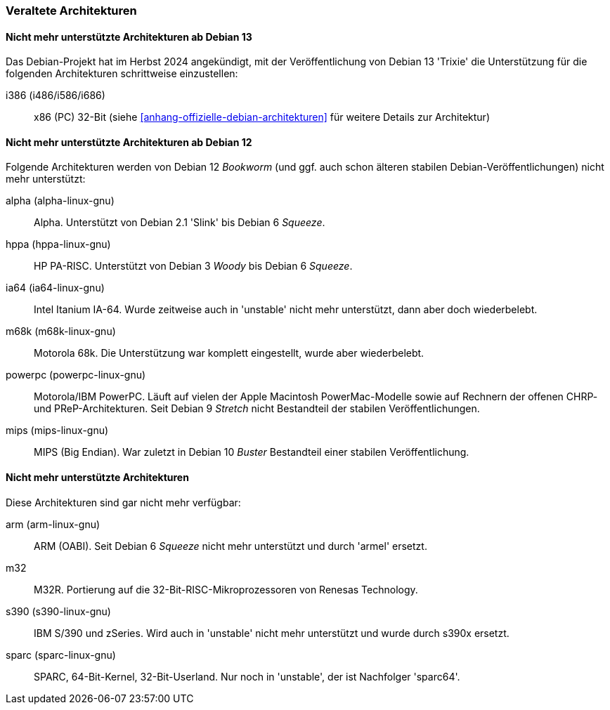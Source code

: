 // Datei: ./anhang/anhang-debian-architekturen/veraltete-architekturen.adoc
// Baustelle: Fertig

[[anhang-veraltete-debian-architekturen]]
=== Veraltete Architekturen ===

==== Nicht mehr unterstützte Architekturen ab Debian 13 ==== 

Das Debian-Projekt hat im Herbst 2024 angekündigt, mit der 
Veröffentlichung von Debian 13 'Trixie' die Unterstützung für die 
folgenden Architekturen schrittweise einzustellen:

i386 (i486/i586/i686)::
x86 (PC) 32-Bit (siehe <<anhang-offizielle-debian-architekturen>> für 
weitere Details zur Architektur)

==== Nicht mehr unterstützte Architekturen ab Debian 12 ==== 

Folgende Architekturen werden von Debian 12 _Bookworm_ (und ggf. auch
schon älteren stabilen Debian-Veröffentlichungen) nicht mehr
unterstützt:

alpha (alpha-linux-gnu)::
Alpha. Unterstützt von Debian 2.1 'Slink' bis Debian 6 _Squeeze_.

hppa (hppa-linux-gnu)::
HP PA-RISC. Unterstützt von Debian 3 _Woody_ bis Debian 6 _Squeeze_.

ia64 (ia64-linux-gnu)::
Intel Itanium IA-64. Wurde zeitweise auch in 'unstable' nicht mehr
unterstützt, dann aber doch wiederbelebt.

m68k (m68k-linux-gnu)::
Motorola 68k. Die Unterstützung war komplett eingestellt, wurde aber
wiederbelebt.

powerpc (powerpc-linux-gnu)::
Motorola/IBM PowerPC. Läuft auf vielen der Apple Macintosh
PowerMac-Modelle sowie auf Rechnern der offenen CHRP- und
PReP-Architekturen. Seit Debian 9 _Stretch_ nicht Bestandteil der
stabilen Veröffentlichungen.

mips (mips-linux-gnu)::
MIPS (Big Endian). War zuletzt in Debian 10 _Buster_ Bestandteil einer
stabilen Veröffentlichung.

==== Nicht mehr unterstützte Architekturen ==== 

Diese Architekturen sind gar nicht mehr verfügbar:

arm (arm-linux-gnu)::
ARM (OABI). Seit Debian 6 _Squeeze_ nicht mehr unterstützt und durch
'armel' ersetzt.

m32::
M32R. Portierung auf die 32-Bit-RISC-Mikroprozessoren von Renesas
Technology.

s390 (s390-linux-gnu)::
IBM S/390 und zSeries. Wird auch in 'unstable' nicht mehr unterstützt
und wurde durch s390x ersetzt.

sparc (sparc-linux-gnu)::
SPARC, 64-Bit-Kernel, 32-Bit-Userland. Nur noch in 'unstable', der ist
Nachfolger 'sparc64'.

// Datei (Ende): ./anhang/anhang-debian-architekturen/veraltete-architekturen.adoc
